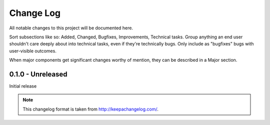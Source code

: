 .. _changelog:

Change Log
==========

All notable changes to this project will be documented here.

Sort subsections like so: Added, Changed, Bugfixes, Improvements, Technical tasks.
Group anything an end user shouldn't care deeply about into technical
tasks, even if they're technically bugs. Only include as "bugfixes"
bugs with user-visible outcomes.

When major components get significant changes worthy of mention, they
can be described in a Major section.

0.1.0 - Unreleased
------------------

Initial release

.. note::

   This changelog format is taken from http://keepachangelog.com/.

